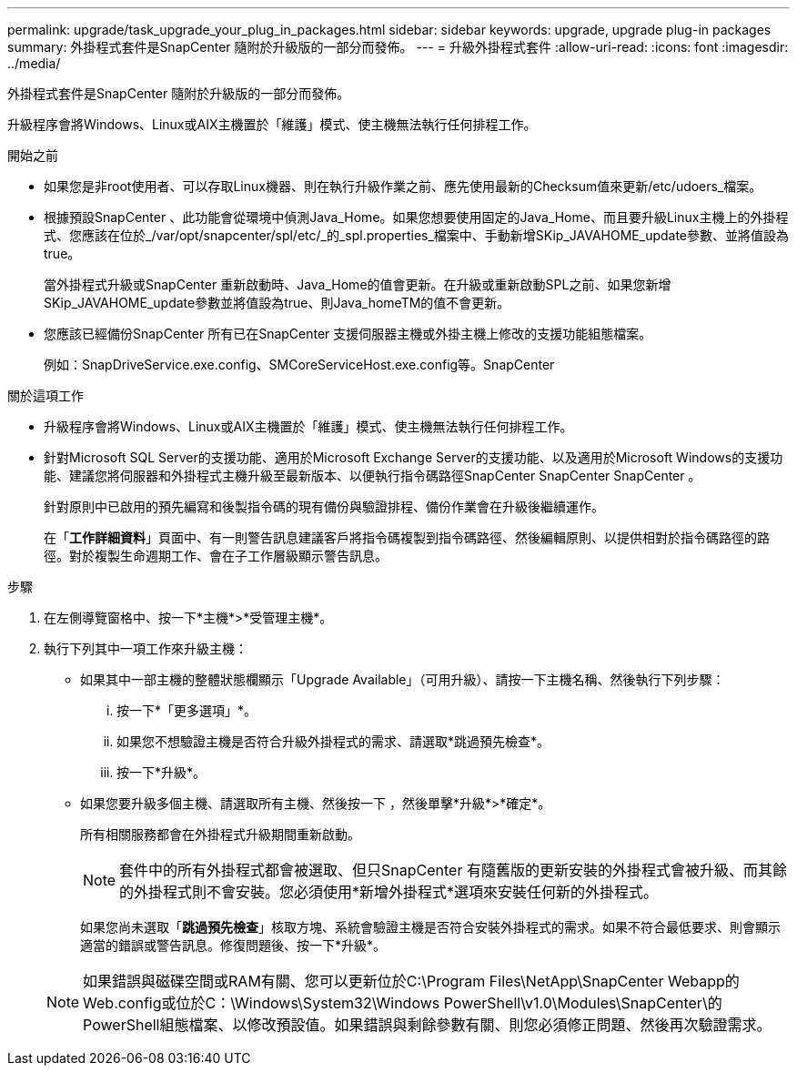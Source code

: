 ---
permalink: upgrade/task_upgrade_your_plug_in_packages.html 
sidebar: sidebar 
keywords: upgrade, upgrade plug-in packages 
summary: 外掛程式套件是SnapCenter 隨附於升級版的一部分而發佈。 
---
= 升級外掛程式套件
:allow-uri-read: 
:icons: font
:imagesdir: ../media/


[role="lead"]
外掛程式套件是SnapCenter 隨附於升級版的一部分而發佈。

升級程序會將Windows、Linux或AIX主機置於「維護」模式、使主機無法執行任何排程工作。

.開始之前
* 如果您是非root使用者、可以存取Linux機器、則在執行升級作業之前、應先使用最新的Checksum值來更新/etc/udoers_檔案。
* 根據預設SnapCenter 、此功能會從環境中偵測Java_Home。如果您想要使用固定的Java_Home、而且要升級Linux主機上的外掛程式、您應該在位於_/var/opt/snapcenter/spl/etc/_的_spl.properties_檔案中、手動新增SKip_JAVAHOME_update參數、並將值設為true。
+
當外掛程式升級或SnapCenter 重新啟動時、Java_Home的值會更新。在升級或重新啟動SPL之前、如果您新增SKip_JAVAHOME_update參數並將值設為true、則Java_homeTM的值不會更新。

* 您應該已經備份SnapCenter 所有已在SnapCenter 支援伺服器主機或外掛主機上修改的支援功能組態檔案。
+
例如：SnapDriveService.exe.config、SMCoreServiceHost.exe.config等。SnapCenter



.關於這項工作
* 升級程序會將Windows、Linux或AIX主機置於「維護」模式、使主機無法執行任何排程工作。
* 針對Microsoft SQL Server的支援功能、適用於Microsoft Exchange Server的支援功能、以及適用於Microsoft Windows的支援功能、建議您將伺服器和外掛程式主機升級至最新版本、以便執行指令碼路徑SnapCenter SnapCenter SnapCenter 。
+
針對原則中已啟用的預先編寫和後製指令碼的現有備份與驗證排程、備份作業會在升級後繼續運作。

+
在「*工作詳細資料*」頁面中、有一則警告訊息建議客戶將指令碼複製到指令碼路徑、然後編輯原則、以提供相對於指令碼路徑的路徑。對於複製生命週期工作、會在子工作層級顯示警告訊息。



.步驟
. 在左側導覽窗格中、按一下*主機*>*受管理主機*。
. 執行下列其中一項工作來升級主機：
+
** 如果其中一部主機的整體狀態欄顯示「Upgrade Available」（可用升級）、請按一下主機名稱、然後執行下列步驟：
+
... 按一下*「更多選項」*。
... 如果您不想驗證主機是否符合升級外掛程式的需求、請選取*跳過預先檢查*。
... 按一下*升級*。


** 如果您要升級多個主機、請選取所有主機、然後按一下 image:../media/more_icon.gif[""]，然後單擊*升級*>*確定*。
+
所有相關服務都會在外掛程式升級期間重新啟動。

+

NOTE: 套件中的所有外掛程式都會被選取、但只SnapCenter 有隨舊版的更新安裝的外掛程式會被升級、而其餘的外掛程式則不會安裝。您必須使用*新增外掛程式*選項來安裝任何新的外掛程式。

+
如果您尚未選取「*跳過預先檢查*」核取方塊、系統會驗證主機是否符合安裝外掛程式的需求。如果不符合最低要求、則會顯示適當的錯誤或警告訊息。修復問題後、按一下*升級*。

+

NOTE: 如果錯誤與磁碟空間或RAM有關、您可以更新位於C:\Program Files\NetApp\SnapCenter Webapp的Web.config或位於C：\Windows\System32\Windows PowerShell\v1.0\Modules\SnapCenter\的PowerShell組態檔案、以修改預設值。如果錯誤與剩餘參數有關、則您必須修正問題、然後再次驗證需求。




